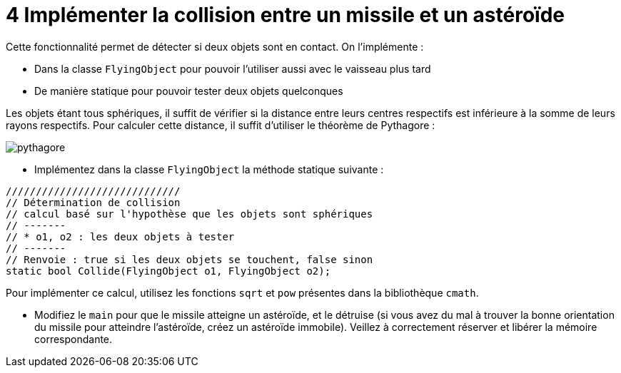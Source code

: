 :hardbreaks:
:source-highlighter: rouge
= 4 Implémenter la collision entre un missile et un astéroïde

Cette fonctionnalité permet de détecter si deux objets sont en contact. On l'implémente : 

* Dans la classe ``FlyingObject`` pour pouvoir l'utiliser aussi avec le vaisseau plus tard 
* De manière statique pour pouvoir tester deux objets quelconques 

Les objets étant tous sphériques, il suffit de vérifier si la distance entre leurs centres respectifs est inférieure à la somme de leurs rayons respectifs. Pour calculer cette distance, il suffit d'utiliser le théorème de Pythagore : 

image::pythagore.png[]
 
* Implémentez dans la classe ``FlyingObject`` la méthode statique suivante : 

[source,C++]
----
///////////////////////////// 
// Détermination de collision 
// calcul basé sur l'hypothèse que les objets sont sphériques 
// ------- 
// * o1, o2 : les deux objets à tester 
// ------- 
// Renvoie : true si les deux objets se touchent, false sinon 
static bool Collide(FlyingObject o1, FlyingObject o2);
----

Pour implémenter ce calcul, utilisez les fonctions ``sqrt`` et ``pow`` présentes dans la bibliothèque ``cmath``. 

* Modifiez le ``main`` pour que le missile atteigne un astéroïde, et le détruise (si vous avez du mal à trouver la bonne orientation du missile pour atteindre l'astéroïde, créez un astéroïde immobile). Veillez à correctement réserver et libérer la mémoire correspondante.